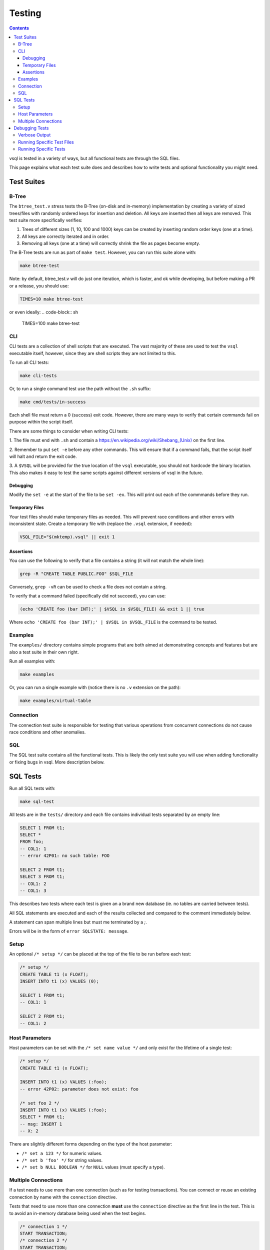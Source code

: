 Testing
=======

.. contents::

vsql is tested in a variety of ways, but all functional tests are through the
SQL files.

This page explains what each test suite does and describes how to write tests
and optional functionality you might need.

Test Suites
-----------

B-Tree
^^^^^^

The ``btree_test.v`` stress tests the B-Tree (on-disk and in-memory)
implementation by creating a variety of sized trees/files with randomly ordered
keys for insertion and deletion. All keys are inserted then all keys are
removed. This test suite more specifically verifies:

1. Trees of different sizes (1, 10, 100 and 1000) keys can be created by inserting random order keys (one at a time).
2. All keys are correctly iterated and in order.
3. Removing all keys (one at a time) will correctly shrink the file as pages become empty.

The B-Tree tests are run as part of ``make test``. However, you can run this
suite alone with:

.. code-block:: sh

   make btree-test

Note: by default, btree_test.v will do just one iteration, which is faster,
and ok while developing, but before making a PR or a release, you should use:

.. code-block:: sh

   TIMES=10 make btree-test

or even ideally:
.. code-block:: sh

   TIMES=100 make btree-test

CLI
^^^

CLI tests are a collection of shell scripts that are executed. The vast majority
of these are used to test the ``vsql`` executable itself, however, since they
are shell scripts they are not limited to this.

To run all CLI tests:

.. code-block:: sh

   make cli-tests

Or, to run a single command test use the path without the ``.sh`` suffix:

.. code-block:: sh

   make cmd/tests/in-success

Each shell file must return a 0 (success) exit code. However, there are many
ways to verify that certain commands fail on purpose within the script itself.

There are some things to consider when writing CLI tests:

1. The file must end with ``.sh`` and contain a
`https://en.wikipedia.org/wiki/Shebang_(Unix) <shebang>`_ on the first line.

2. Remember to put ``set -e`` before any other commands. This will ensure that
if a command fails, that the script itself will halt and return the exit code.

3. A ``$VSQL`` will be provided for the true location of the ``vsql``
executable, you should not hardcode the binary location. This also makes it easy
to test the same scripts against different versions of vsql in the future.

Debugging
*********

Modify the ``set -e`` at the start of the file to be ``set -ex``. This will
print out each of the commmands before they run.

Temporary Files
***************

Your test files should make temporary files as needed. This will prevent race
conditions and other errors with inconsistent state. Create a temporary file
with (replace the ``.vsql`` extension, if needed):

.. code-block:: sh

   VSQL_FILE="$(mktemp).vsql" || exit 1

Assertions
**********

You can use the following to verify that a file contains a string (it will not
match the whole line):

.. code-block:: sh

   grep -R "CREATE TABLE PUBLIC.FOO" $SQL_FILE

Conversely, ``grep -vR`` can be used to check a file does not contain a string.

To verify that a command failed (specifically did not succeed), you can use:

.. code-block:: sh

   (echo 'CREATE foo (bar INT);' | $VSQL in $VSQL_FILE) && exit 1 || true

Where ``echo 'CREATE foo (bar INT);' | $VSQL in $VSQL_FILE`` is the command to
be tested.

Examples
^^^^^^^^

The ``examples/`` directory contains simple programs that are both aimed at
demonstrating concepts and features but are also a test suite in their own
right.

Run all examples with:

.. code-block:: sh

   make examples

Or, you can run a single example with (notice there is no ``.v`` extension on
the path):

.. code-block:: sh

   make examples/virtual-table

Connection
^^^^^^^^^^

The connection test suite is responsible for testing that various operations
from concurrent connections do not cause race conditions and other anomalies.

SQL
^^^

The SQL test suite contains all the functional tests. This is likely the only
test suite you will use when adding functionality or fixing bugs in vsql. More
description below.

SQL Tests
---------

Run all SQL tests with:

.. code-block:: sh

   make sql-test

All tests are in the ``tests/`` directory and each file contains individual
tests separated by an empty line:

.. code-block:: sql

   SELECT 1 FROM t1;
   SELECT *
   FROM foo;
   -- COL1: 1
   -- error 42P01: no such table: FOO
   
   SELECT 2 FROM t1;
   SELECT 3 FROM t1;
   -- COL1: 2
   -- COL1: 3

This describes two tests where each test is given an a brand new database (ie.
no tables are carried between tests).

All SQL statements are executed and each of the results collected and compared
to the comment immediately below.

A statement can span multiple lines but must me terminated by a `;`.

Errors will be in the form of ``error SQLSTATE: message``.

Setup
^^^^^

An optional ``/* setup */`` can be placed at the top of the file to be run
before each test:

.. code-block:: sql

   /* setup */
   CREATE TABLE t1 (x FLOAT);
   INSERT INTO t1 (x) VALUES (0);
   
   SELECT 1 FROM t1;
   -- COL1: 1
   
   SELECT 2 FROM t1;
   -- COL1: 2

Host Parameters
^^^^^^^^^^^^^^^

Host parameters can be set with the ``/* set name value */`` and only exist for
the lifetime of a single test:

.. code-block:: sql

   /* setup */
   CREATE TABLE t1 (x FLOAT);
   
   INSERT INTO t1 (x) VALUES (:foo);
   -- error 42P02: parameter does not exist: foo
   
   /* set foo 2 */
   INSERT INTO t1 (x) VALUES (:foo);
   SELECT * FROM t1;
   -- msg: INSERT 1
   -- X: 2

There are slightly different forms depending on the type of the host parameter:

- ``/* set a 123 */`` for numeric values.
- ``/* set b 'foo' */`` for string values.
- ``/* set b NULL BOOLEAN */`` for ``NULL`` values (must specify a type).

Multiple Connections
^^^^^^^^^^^^^^^^^^^^

If a test needs to use more than one connection (such as for testing
transactions). You can connect or reuse an existing connection by name with the
``connection`` directive.

Tests that need to use more than one connection **must** use the ``connection``
directive as the first line in the test. This is to avoid an in-memory database
being used when the test begins.

.. code-block:: sql

   /* connection 1 */
   START TRANSACTION;
   /* connection 2 */
   START TRANSACTION;
   -- 1: msg: START TRANSACTION
   -- 2: msg: START TRANSACTION

Multiple connections only exist for the lifetime of this test. The first time a
connection name is seen it will spawn a new connection and subsequent references
will use the existing connection.

All SQL statements are still run syncronously and sequentially and their output
is prefixed with the connection name.

Connection names can be any single word including numbers for convienience. The
default connection name is named "main" but this should not be used or
referenced in tests to avoid unexpected behavior.

Debugging Tests
---------------

Verbose Output
^^^^^^^^^^^^^^

By default tests will be silent, only outputting contextual information on
failure. However, in some cases (such as debugging crashes) you might want more
verbose output.

You can set the environment variable ``$VERBOSE`` to any value other than empty,
such as:

.. code-block:: sh

   VERBOSE=1 make sql-test

Running Specific Test Files
^^^^^^^^^^^^^^^^^^^^^^^^^^^

If you need to debug a specific sql test file, or just want quicker iterations,
you can use the ``$TEST`` environment variable:

.. code-block:: sql

   # only run tests/transaction.sql
   TEST=transaction make sql-test

Running Specific Tests
^^^^^^^^^^^^^^^^^^^^^^

Even more specific than test files, you can run a single test by including the
line referenced in the output. This is the same as the last line of the expected
output.

For example the output a failed test output might be:

.. code-block:: text

       Left value:
         at tests/subquery.sql:32:
   X: 123 Y: hello
       Right value:
         at tests/subquery.sql:32:
   error 42601: syntax error: unknown column: Y

Running the specific test again can be done with:

.. code-block:: sh

   TEST=subquery:32 make sql-test
